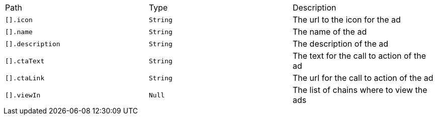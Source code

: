 |===
|Path|Type|Description
|`+[].icon+`
|`+String+`
|The url to the icon for the ad
|`+[].name+`
|`+String+`
|The name of the ad
|`+[].description+`
|`+String+`
|The description of the ad
|`+[].ctaText+`
|`+String+`
|The text for the call to action of the ad
|`+[].ctaLink+`
|`+String+`
|The url for the call to action of the ad
|`+[].viewIn+`
|`+Null+`
|The list of chains where to view the ads
|===
